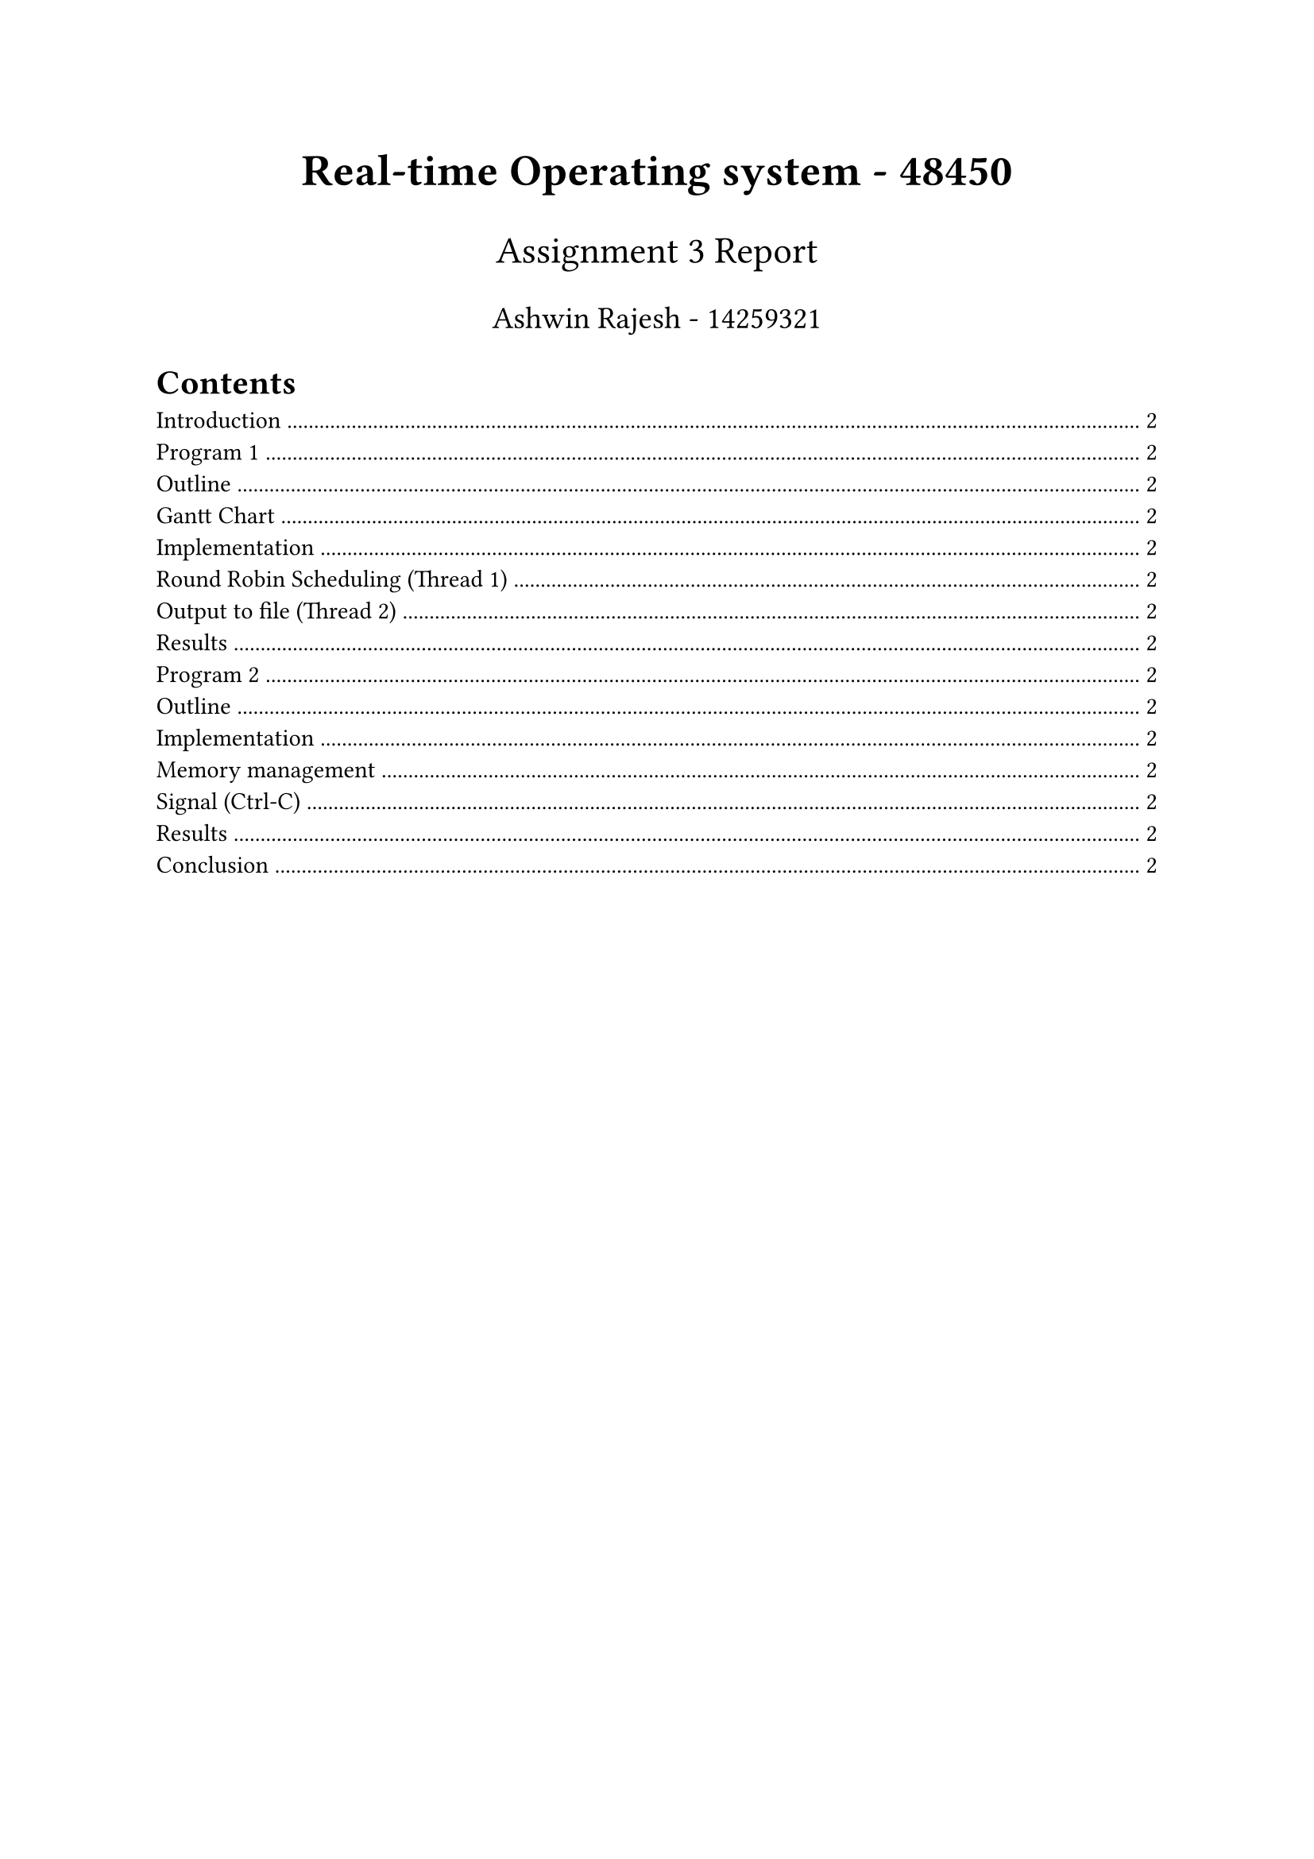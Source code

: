 #align(center, text(20pt)[
  *Real-time Operating system - 48450*
])

#align(center, text(17pt)[
  Assignment 3 Report
])

#align(center, text(14pt)[
  Ashwin Rajesh - 14259321
])

#show link: underline
#show link: set text(blue)
#show cite: set text(maroon)

#outline()
#pagebreak()

= Introduction

= Program 1

== Outline

== Gantt Chart

== Implementation

=== Round Robin Scheduling (Thread 1)

=== Output to file (Thread 2)

=== Results

= Program 2

== Outline

== Implementation

=== Memory management

=== Signal (Ctrl-C)

=== Results

= Conclusion
